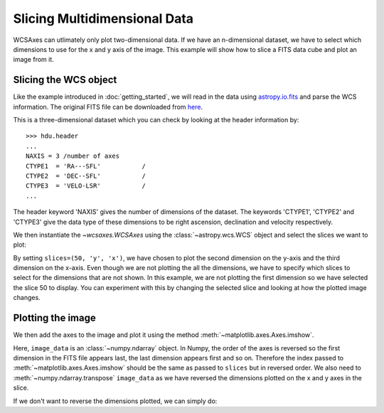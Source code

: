 =============================
Slicing Multidimensional Data
=============================

WCSAxes can utlimately only plot two-dimensional data. If we have an 
n-dimensional dataset, we have to select which dimensions to use for 
the x and y axis of the image. This example will show how to slice a FITS 
data cube and plot an image from it.

Slicing the WCS object
======================

Like the example introduced in :doc:`getting_started`, we will read in the 
data using `astropy.io.fits
<http://docs.astropy.org/en/stable/io/fits/index.html>`_ and parse the WCS 
information. The original FITS file can be downloaded from `here
<http://astrofrog.github.io/wcsaxes-datasets/L1448_13CO.fits>`_.

.. plot::
   :context: reset
   :include-source:
   :align: center
   :nofigs:

    from astropy.wcs import WCS
    from wcsaxes import datasets
    hdu = datasets.fetch_l1448_co_hdu()
    wcs = WCS(hdu.header)
    image_data = hdu.data

This is a three-dimensional dataset which you can check by looking at the 
header information by::
    
    >>> hdu.header
    ...
    NAXIS = 3 /number of axes
    CTYPE1  = 'RA---SFL'           /
    CTYPE2  = 'DEC--SFL'           /
    CTYPE3  = 'VELO-LSR'           /
    ...

The header keyword 'NAXIS' gives the number of dimensions of the dataset. The keywords 'CTYPE1', 'CTYPE2' and 'CTYPE3' give the data type of these dimensions to be right ascension, declination and velocity respectively.

We then instantiate the `~wcsaxes.WCSAxes` using the 
:class:`~astropy.wcs.WCS` object and select the slices we want to plot:

.. plot::
   :context:
   :include-source:
   :align: center
   :nofigs:

    import matplotlib.pyplot as plt
    fig = plt.figure()
    from wcsaxes import WCSAxes
    ax = WCSAxes(fig, [0.1, 0.1, 0.8, 0.8], wcs=wcs, slices=(50, 'y', 'x'))


By setting ``slices=(50, 'y', 'x')``, we have chosen to plot the second 
dimension on the y-axis and the third dimension on the x-axis. Even though we 
are not plotting the all the dimensions, we have to specify which slices to 
select for the dimensions that are not shown. In this example, we are not 
plotting the first dimension so we have selected the slice 50 to display. You 
can experiment with this by changing the selected slice and looking at how the
plotted image changes. 

Plotting the image
==================

We then add the axes to the image and plot it using the method
:meth:`~matplotlib.axes.Axes.imshow`.

.. plot::
   :context:
   :include-source:
   :align: center

    fig.add_axes(ax)
    ax.coords[2].set_ticks(exclude_overlapping=True)
    ax.imshow(image_data[:, :, 50].transpose(), cmap=plt.cm.gist_heat)

Here, ``image_data`` is an :class:`~numpy.ndarray` object. In Numpy, the order
of the axes is reversed so the first dimension in the FITS file appears last, 
the last dimension appears first and so on. Therefore the index passed to 
:meth:`~matplotlib.axes.Axes.imshow` should be the same as passed to 
``slices`` but in reversed order. We also need to 
:meth:`~numpy.ndarray.transpose` ``image_data`` as we have reversed the 
dimensions plotted on the x and y axes in the slice.

If we don't want to reverse the dimensions plotted, we can simply do:

.. plot::
   :context: reset
   :include-source:
   :align: center

    fig = plt.figure(figsize=(6,3))
    ax = WCSAxes(fig, [0.1, 0.1, 0.8, 0.8], wcs=wcs, slices=(50, 'x', 'y'))
    fig.add_axes(ax)
    ax.imshow(image_data[:, :, 50], cmap=plt.cm.gist_heat)
